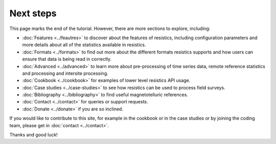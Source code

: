 .. |Ex| replace:: E\ :sub:`x`
.. |Ey| replace:: E\ :sub:`y`
.. |Hx| replace:: H\ :sub:`x`
.. |Hy| replace:: H\ :sub:`y`
.. |Hz| replace:: H\ :sub:`z`
.. |Zxy| replace:: Z\ :sub:`xy`
.. |Zxx| replace:: Z\ :sub:`xx`
.. |Zyx| replace:: Z\ :sub:`yx`
.. |Zyy| replace:: Z\ :sub:`yy`
.. |fs| replace:: f\ :sub:`s`

Next steps
----------

This page marks the end of the tutorial. However, there are more sections to explore, including:

- :doc:`Features <../feautres>` to discover about the features of resistics, including configuration parameters and more details about all of the statistics available in resistics.
- :doc:`Formats <../formats>` to find out more about the different formats resistics supports and how users can ensure that data is being read in correctly.
- :doc:`Advanced <../advanced>` to learn more about pre-processing of time series data, remote reference statistics and processing and intersite processing.
- :doc:`Cookbook <../cookbook>` for examples of lower level resistics API usage.
- :doc:`Case studies <../case-studies>` to see how resistics can be used to process field surveys.
- :doc:`Bibliography <../bibliography>` to find useful magnetotelluric references.
- :doc:`Contact <../contact>` for queries or support requests.
- :doc:`Donate <../donate>` if you are so inclined. 

If you would like to contribute to this site, for example in the cookbook or in the case studies or by joining the coding team, please get in :doc:`contact <../contact>`. 

Thanks and good luck!